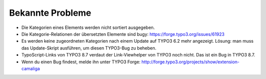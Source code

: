 ﻿

.. ==================================================
.. FOR YOUR INFORMATION
.. --------------------------------------------------
.. -*- coding: utf-8 -*- with BOM.

.. ==================================================
.. DEFINE SOME TEXTROLES
.. --------------------------------------------------
.. role::   underline
.. role::   typoscript(code)
.. role::   ts(typoscript)
   :class:  typoscript
.. role::   php(code)


Bekannte Probleme
-----------------

- Die Kategorien eines Elements werden nicht sortiert ausgegeben.

- Die Kategorie-Relationen der übersetzten Elemente sind bugy:
  `https://forge.typo3.org/issues/61923
  <https://forge.typo3.org/issues/61923>`_

- Es werden keine zugeordneten Kategorien nach einem Update auf TYPO3 6.2 mehr angezeigt.
  Lösung: man muss das Update-Skript ausführen, um diesen TYPO3-Bug zu beheben.

- TypoScript-Links von TYPO3 8.7 verdaut der Link-Viewhelper von TYPO3 noch nicht.
  Das ist ein Bug in TYPO3 8.7.

- Wenn du einen Bug findest, melde ihn unter TYPO3 Forge:
  `http://forge.typo3.org/projects/show/extension-camaliga
  <http://forge.typo3.org/projects/show/extension-camaliga>`_
